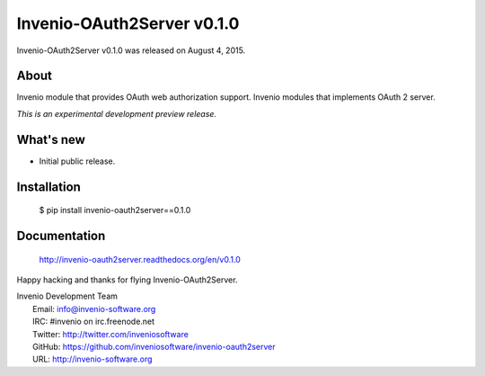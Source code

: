 =============================
 Invenio-OAuth2Server v0.1.0
=============================

Invenio-OAuth2Server v0.1.0 was released on August 4, 2015.

About
-----

Invenio module that provides OAuth web authorization support.
Invenio modules that implements OAuth 2 server.

*This is an experimental development preview release.*

What's new
----------

- Initial public release.

Installation
------------

   $ pip install invenio-oauth2server==0.1.0

Documentation
-------------

   http://invenio-oauth2server.readthedocs.org/en/v0.1.0

Happy hacking and thanks for flying Invenio-OAuth2Server.

| Invenio Development Team
|   Email: info@invenio-software.org
|   IRC: #invenio on irc.freenode.net
|   Twitter: http://twitter.com/inveniosoftware
|   GitHub: https://github.com/inveniosoftware/invenio-oauth2server
|   URL: http://invenio-software.org
